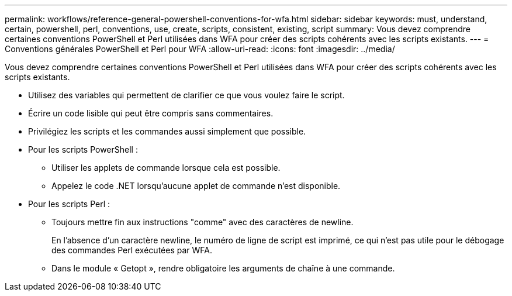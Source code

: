 ---
permalink: workflows/reference-general-powershell-conventions-for-wfa.html 
sidebar: sidebar 
keywords: must, understand, certain, powershell, perl, conventions, use, create, scripts, consistent, existing, script 
summary: Vous devez comprendre certaines conventions PowerShell et Perl utilisées dans WFA pour créer des scripts cohérents avec les scripts existants. 
---
= Conventions générales PowerShell et Perl pour WFA
:allow-uri-read: 
:icons: font
:imagesdir: ../media/


[role="lead"]
Vous devez comprendre certaines conventions PowerShell et Perl utilisées dans WFA pour créer des scripts cohérents avec les scripts existants.

* Utilisez des variables qui permettent de clarifier ce que vous voulez faire le script.
* Écrire un code lisible qui peut être compris sans commentaires.
* Privilégiez les scripts et les commandes aussi simplement que possible.
* Pour les scripts PowerShell :
+
** Utiliser les applets de commande lorsque cela est possible.
** Appelez le code .NET lorsqu'aucune applet de commande n'est disponible.


* Pour les scripts Perl :
+
** Toujours mettre fin aux instructions "comme" avec des caractères de newline.
+
En l'absence d'un caractère newline, le numéro de ligne de script est imprimé, ce qui n'est pas utile pour le débogage des commandes Perl exécutées par WFA.

** Dans le module « Getopt », rendre obligatoire les arguments de chaîne à une commande.




